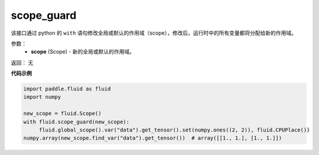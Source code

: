 .. _cn_api_fluid_scope_guard:

scope_guard
-------------------------------

.. py:function:: paddle.fluid.scope_guard(scope)


该接口通过 python 的 ``with`` 语句修改全局或默认的作用域（scope），修改后，运行时中的所有变量都将分配给新的作用域。

参数：
  - **scope** (Scope) - 新的全局或默认的作用域。

返回： 无

**代码示例**

.. code-block:: python

  import paddle.fluid as fluid
  import numpy
  
  new_scope = fluid.Scope()
  with fluid.scope_guard(new_scope):
       fluid.global_scope().var("data").get_tensor().set(numpy.ones((2, 2)), fluid.CPUPlace())
  numpy.array(new_scope.find_var("data").get_tensor())  # array([[1., 1.], [1., 1.]])
 




